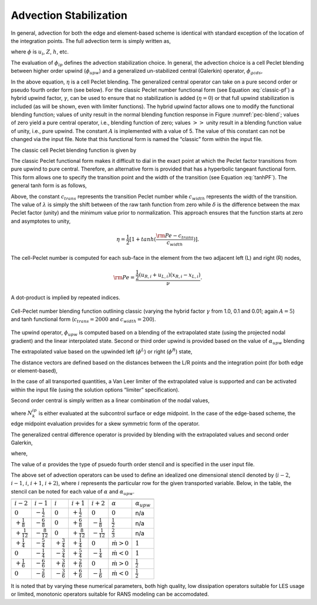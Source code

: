 .. _theory_advection_stabilization:

Advection Stabilization
-----------------------

In general, advection for both the edge and element-based scheme is
identical with standard exception of the location of the integration
points. The full advection term is simply written as,

.. math::
   :label: adv-form

   ADV_{\phi} = \int \rho u_j \phi_{ip} A_j = \sum \dot{m} \phi_{ip},


where :math:`\phi` is :math:`u_i`, :math:`Z`, :math:`h`, etc.

The evaluation of :math:`\phi_{ip}` defines the advection stabilization
choice. In general, the advection choice is a cell Peclet blending
between higher order upwind (:math:`\phi_{upw}`) and a generalized
un-stabilized central (Galerkin) operator, :math:`\phi_{gcds}`,

.. math:: 
   :label: adv-phi-ip

    \phi_{ip} = \eta \phi_{upw} + (1-\eta)\phi_{gcds}.

In the above equation, :math:`\eta` is a cell Peclet
blending. The generalized central operator can take on a pure second
order or pseudo fourth order form (see below). For the classic Peclet
number functional form (see Equation :eq:`classic-pf`) a hybrid upwind
factor, :math:`\gamma`, can be used to ensure that no stabilization is
added (:math:`\eta = 0`) or that full upwind stabilization is included
(as will be shown, even with limiter functions). The hybrid upwind
factor allows one to modify the functional blending function; values of
unity result in the normal blending function response in
Figure :numref:`pec-blend`; values of zero yield a pure central operator, i.e.,
blending function of zero; values :math:`>>` unity result in a blending
function value of unity, i.e., pure upwind. The constant :math:`A` is
implemented with a value of 5. The value of this constant can not be
changed via the input file. Note that this functional form is named the
“classic” form within the input file.

The classic cell Peclet blending function is given by

.. math::
   :label: classic-pf

   \eta = \frac {{\gamma \rm Pe}^2} {5 + {\gamma \rm Pe}^2}.


The classic Peclet functional form makes it difficult to dial in the
exact point at which the Peclet factor transitions from pure upwind to
pure central. Therefore, an alternative form is provided that has a
hyperbolic tangeant functional form. This form allows one to specify the
transition point and the width of the transition (see
Equation :eq:`tanhPF`). The general tanh form is as follows,

.. math::
   :label: tanhPF

   \eta = \frac {1}{2}[(a+b) + (b-a)tanh(\frac{\rm Pe - c_{trans}}{c_{width}})]


Above, the constant :math:`c_{trans}` represents the transition Peclet
number while :math:`c_{width}` represents the width of the transition.
The value of :math:`\lambda` is simply the shift between of the raw tanh
function from zero while :math:`\delta` is the difference between the
max Peclet factor (unity) and the minimum value prior to normalization.
This approach ensures that the function starts at zero and asymptotes to
unity,

.. math::

   \eta = \frac {1}{2}[1+tanh(\frac{\rm Pe - c_{trans}}{c_{width}})].


The cell-Peclet number is computed for each sub-face in the element from
the two adjacent left (L) and right (R) nodes,

.. math::

   {\rm Pe} = \frac{\frac{1}{2} \left( u_{R,i} + u_{L,i} \right) 
              \left( x_{R,i} - x_{L,i} \right) } {\nu }.

A dot-product is implied by repeated indices.

.. _pec-blend:

.. figure:: images/pecletFactor.pdf
   :alt: Cell-Peclet number blending function
   :width: 500px
   :align: center

   Cell-Peclet number blending function outlining classic (varying the
   hybrid factor :math:`\gamma` from 1.0, 0.1 and 0.01; again
   :math:`A=5`) and tanh functional form (:math:`c_{trans}=2000` and
   :math:`c_{width}=200`).

The upwind operator, :math:`\phi_{upw}` is computed based on a blending
of the extrapolated state (using the projected nodal gradient) and the
linear interpolated state. Second or third order upwind is provided
based on the value of :math:`\alpha_{upw}` blending

.. math::
   :label: phi-upwind-full

   \phi_{upw} = \alpha_{upw}\tilde \phi^L_{upw} + \left(1-\alpha_{upw}\right)\phi_{cds}; \dot m > 0, \\
                \alpha_{upw}\tilde\phi^R_{upw} + \left(1-\alpha_{upw}\right)\phi_{cds}; \dot m < 0.


The extrapolated value based on the upwinded left (:math:`\phi^L`) or
right (:math:`\phi^R`) state,

.. math::
   :label: adv-upw-lr

   \tilde \phi^L_{upw} &= \phi^L + d^L_j \frac{\partial \phi^L }{\partial x_j}, \\
   \tilde \phi^R_{upw} &= \phi^R - d^R_j \frac{\partial \phi^R }{\partial x_j}.


The distance vectors are defined based on the distances between the L/R
points and the integration point (for both edge or element-based),

.. math::
   :label: distance-vec

   d^L_j &= x^{ip}_j - x^L_j, \\
   d^R_j &= x^R_j - x^{ip}_j. 

In the case of all transported quantities, a Van Leer
limiter of the extrapolated value is supported and can be activated
within the input file (using the solution options “limiter”
specification).

Second order central is simply written as a linear combination of the
nodal values,

.. math::
   :label: phi-central

   \phi_{cds} = \sum N^{ip}_k \phi_k.


where :math:`N^{ip}_k` is either evaluated at the subcontrol surface or
edge midpoint. In the case of the edge-based scheme, the edge midpoint
evaluation provides for a skew symmetric form of the operator.

The generalized central difference operator is provided by blending with
the extrapolated values and second order Galerkin,

.. math::
   :label: phi4th

   \phi_{gcds} = \frac{1}{2} \left(  \hat\phi^L_{upw} + \hat\phi^R_{upw} \right),


where,

.. math::
   :label: adv-new4th
   
   \hat\phi^L_{upw} &= \alpha \tilde \phi^L_{upw} + \left(1-\alpha\right) \phi_{cds}, \\
   \hat\phi^R_{upw} &= \alpha \tilde \phi^R_{upw} + \left(1-\alpha\right) \phi_{cds}.


The value of :math:`\alpha` provides the type of psuedo fourth order
stencil and is specified in the user input file.

The above set of advection operators can be used to define an idealized
one dimensional stencil denoted by (:math:`i-2`, :math:`i-1`, :math:`i`,
:math:`i+1`, :math:`i+2`), where :math:`i` represents the particular row
for the given transported variable. Below, in the table, the
stencil can be noted for each value of :math:`\alpha` and
:math:`\alpha_{upw}`.

=====================  =====================  ====================  =====================  =====================  ===================  ====================

=====================  =====================  ====================  =====================  =====================  ===================  ====================
:math:`i-2`            :math:`i-1`            :math:`i`             :math:`i+1`            :math:`i+2`            :math:`\alpha`       :math:`\alpha_{upw}`
:math:`0`              :math:`-\frac{1}{2}`   :math:`0`             :math:`+\frac{1}{2}`   :math:`0`              :math:`0`            n/a
:math:`+\frac{1}{8}`   :math:`-\frac{6}{8}`   :math:`0`             :math:`+\frac{6}{8}`   :math:`-\frac{1}{8}`   :math:`\frac{1}{2}`  n/a
:math:`+\frac{1}{12}`  :math:`-\frac{8}{12}`  :math:`0`             :math:`+\frac{8}{12}`  :math:`-\frac{1}{12}`  :math:`\frac{2}{3}`  n/a
:math:`+\frac{1}{4}`   :math:`-\frac{5}{4}`   :math:`+\frac{3}{4}`  :math:`+\frac{1}{4}`   :math:`0`              :math:`\dot m > 0`   :math:`1`
:math:`0`              :math:`-\frac{1}{4}`   :math:`-\frac{3}{4}`  :math:`+\frac{5}{4}`   :math:`-\frac{1}{4}`   :math:`\dot m < 0`   :math:`1`
:math:`+\frac{1}{6}`   :math:`-\frac{6}{6}`   :math:`+\frac{3}{6}`  :math:`+\frac{2}{6}`   :math:`0`              :math:`\dot m > 0`   :math:`\frac{1}{2}`
:math:`0`              :math:`-\frac{2}{6}`   :math:`-\frac{3}{6}`  :math:`+\frac{6}{6}`   :math:`-\frac{1}{6}`   :math:`\dot m < 0`   :math:`\frac{1}{2}`
=====================  =====================  ====================  =====================  =====================  ===================  ====================

It is noted that by varying these numerical parameters, both high
quality, low dissipation operators suitable for LES usage or limited,
monotonic operators suitable for RANS modeling can be accomodated.

